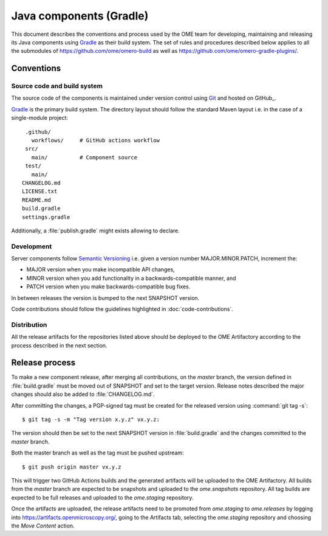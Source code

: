 Java components (Gradle)
========================

.. _Semantic Versioning: https://semver.org
.. _Git: https://git-scm.com/
.. _Gradle: https://gradle.org/

This document describes the conventions and process used by the OME team for developing,
maintaining and releasing its Java components using Gradle_ as their build system. The
set of rules and procedures described below applies to all the submodules of
https://github.com/ome/omero-build as well as https://github.com/ome/omero-gradle-plugins/.

.. seealso::

    :doc:`java-development`
       Conventions and process for maintaining the OME Java Components using Maven

Conventions
-----------

Source code and build system
^^^^^^^^^^^^^^^^^^^^^^^^^^^^

The source code of the components is maintained under version control
using Git_ and hosted on GitHub_.

Gradle_ is the primary build system. The directory layout should
follow the standard Maven layout i.e. in the case of a single-module project::

   .github/
     workflows/     # GitHub actions workflow
   src/
     main/          # Component source
   test/
     main/
  CHANGELOG.md
  LICENSE.txt
  README.md
  build.gradle
  settings.gradle

Additionally, a :file:`publish.gradle` might exists allowing to declare.

.. seealso::
   :doc:`using-git`

Development
^^^^^^^^^^^

Server components follow `Semantic Versioning`_ i.e. given a version number
MAJOR.MINOR.PATCH, increment the:

- MAJOR version when you make incompatible API changes,
- MINOR version when you add functionality in a backwards-compatible manner,
  and
- PATCH version when you make backwards-compatible bug fixes.

In between releases the version is bumped to the next SNAPSHOT version.

Code contributions should follow the guidelines highlighted in :doc:`code-contributions`.

Distribution
^^^^^^^^^^^^

All the release artifacts for the repositories listed above should be deployed
to the OME Artifactory according to the process described in the next
section.

Release process
---------------

To  make a new component release, after merging all contributions, on the `master`
branch, the version defined in :file:`build.gradle` must be moved out of SNAPSHOT
and set to the target version. Release notes described the major changes should also
be added to :file:`CHANGELOG.md`.

After committing the changes, a PGP-signed tag must be created for the released version
using :command:`git tag -s`::

    $ git tag -s -m "Tag version x.y.z" vx.y.z:

The version should then be set to the next SNAPSHOT version in :file:`build.gradle` and
the changes committed to the `master` branch.

Both the master branch as well as the tag must be pushed upstream::

    $ git push origin master vx.y.z

This will trigger two GitHub Actions builds and the generated artifacts will be uploaded
to the OME Artifactory. All builds from the `master` branch are expected to be snapshots
and uploaded to the `ome.snapshots` repository. All tag builds are expected to be full
releases and uploaded to the `ome.staging` repository.

Once the artifacts are uploaded, the release artifacts need to be promoted from `ome.staging`
to `ome.releases` by logging into https://artifacts.openmicroscopy.org/, going to the
Artifacts tab, selecting the `ome.staging` repository and choosing the `Move Content` action. 
